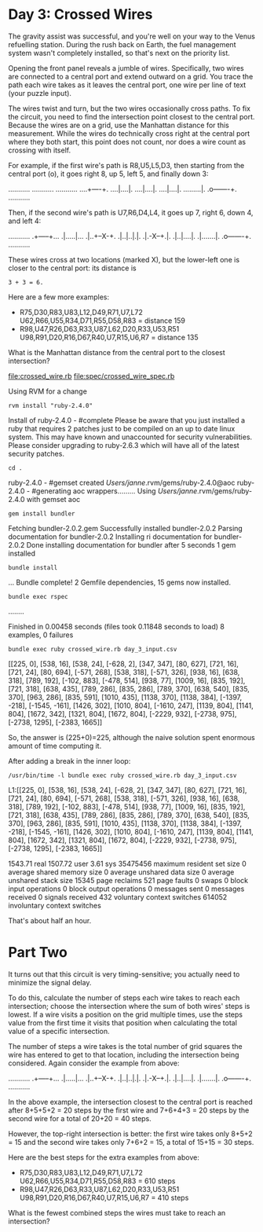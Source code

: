 * Day 3: Crossed Wires

The gravity assist was successful, and you're well on your way to the Venus refuelling
station. During the rush back on Earth, the fuel management system wasn't completely installed, so
that's next on the priority list.

Opening the front panel reveals a jumble of wires. Specifically, two wires are connected to a
central port and extend outward on a grid. You trace the path each wire takes as it leaves the
central port, one wire per line of text (your puzzle input).

The wires twist and turn, but the two wires occasionally cross paths. To fix the circuit, you need
to find the intersection point closest to the central port. Because the wires are on a grid, use the
Manhattan distance for this measurement. While the wires do technically cross right at the central
port where they both start, this point does not count, nor does a wire count as crossing with
itself.

For example, if the first wire's path is R8,U5,L5,D3, then starting from the central port (o), it
goes right 8, up 5, left 5, and finally down 3:

...........
...........
...........
....+----+.
....|....|.
....|....|.
....|....|.
.........|.
.o-------+.
...........

Then, if the second wire's path is U7,R6,D4,L4, it goes up 7, right 6, down 4, and left 4:

...........
.+-----+...
.|.....|...
.|..+--X-+.
.|..|..|.|.
.|.-X--+.|.
.|..|....|.
.|.......|.
.o-------+.
...........

These wires cross at two locations (marked X), but the lower-left one is closer to the central port:
its distance is
: 3 + 3 = 6.

Here are a few more examples:
- R75,D30,R83,U83,L12,D49,R71,U7,L72
  U62,R66,U55,R34,D71,R55,D58,R83 = distance 159
- R98,U47,R26,D63,R33,U87,L62,D20,R33,U53,R51
  U98,R91,D20,R16,D67,R40,U7,R15,U6,R7 = distance 135

What is the Manhattan distance from the central port to the closest intersection?

file:crossed_wire.rb
file:spec/crossed_wire_spec.rb

Using RVM for a change
: rvm install "ruby-2.4.0"
Install of ruby-2.4.0 - #complete 
Please be aware that you just installed a ruby that requires 2 patches just to be compiled on an up to date linux system.
This may have known and unaccounted for security vulnerabilities.
Please consider upgrading to ruby-2.6.3 which will have all of the latest security patches.

: cd .
ruby-2.4.0 - #gemset created /Users/janne/.rvm/gems/ruby-2.4.0@aoc
ruby-2.4.0 - #generating aoc wrappers.........
Using /Users/janne/.rvm/gems/ruby-2.4.0 with gemset aoc
: gem install bundler
Fetching bundler-2.0.2.gem
Successfully installed bundler-2.0.2
Parsing documentation for bundler-2.0.2
Installing ri documentation for bundler-2.0.2
Done installing documentation for bundler after 5 seconds
1 gem installed
: bundle install
...
Bundle complete! 2 Gemfile dependencies, 15 gems now installed.

: bundle exec rspec
........

Finished in 0.00458 seconds (files took 0.11848 seconds to load)
8 examples, 0 failures

: bundle exec ruby crossed_wire.rb day_3_input.csv 
[[225, 0], [538, 16], [538, 24], [-628, 2], [347, 347], [80, 627], [721, 16], [721, 24], [80, 694], [-571, 268], [538, 318], [-571, 326], [938, 16], [638, 318], [789, 192], [-102, 883], [-478, 514], [938, 77], [1009, 16], [835, 192], [721, 318], [638, 435], [789, 286], [835, 286], [789, 370], [638, 540], [835, 370], [963, 286], [835, 591], [1010, 435], [1138, 370], [1138, 384], [-1397, -218], [-1545, -161], [1426, 302], [1010, 804], [-1610, 247], [1139, 804], [1141, 804], [1672, 342], [1321, 804], [1672, 804], [-2229, 932], [-2738, 975], [-2738, 1295], [-2383, 1665]]

So, the answer is (225+0)=225, although the naive solution spent
enormous amount of time computing it.

After adding a break in the inner loop:
: /usr/bin/time -l bundle exec ruby crossed_wire.rb day_3_input.csv 
L1:[[225, 0], [538, 16], [538, 24], [-628, 2], [347, 347], [80, 627], [721, 16], [721, 24], [80, 694], [-571, 268], [538, 318], [-571, 326], [938, 16], [638, 318], [789, 192], [-102, 883], [-478, 514], [938, 77], [1009, 16], [835, 192], [721, 318], [638, 435], [789, 286], [835, 286], [789, 370], [638, 540], [835, 370], [963, 286], [835, 591], [1010, 435], [1138, 370], [1138, 384], [-1397, -218], [-1545, -161], [1426, 302], [1010, 804], [-1610, 247], [1139, 804], [1141, 804], [1672, 342], [1321, 804], [1672, 804], [-2229, 932], [-2738, 975], [-2738, 1295], [-2383, 1665]]

     1543.71 real      1507.72 user         3.61 sys
  35475456  maximum resident set size
         0  average shared memory size
         0  average unshared data size
         0  average unshared stack size
     15345  page reclaims
       521  page faults
         0  swaps
         0  block input operations
         0  block output operations
         0  messages sent
         0  messages received
         0  signals received
       432  voluntary context switches
    614052  involuntary context switches

That's about half an hour.

* Part Two

It turns out that this circuit is very timing-sensitive; you actually
need to minimize the signal delay.

To do this, calculate the number of steps each wire takes to reach
each intersection; choose the intersection where the sum of both
wires' steps is lowest. If a wire visits a position on the grid
multiple times, use the steps value from the first time it visits that
position when calculating the total value of a specific intersection.

The number of steps a wire takes is the total number of grid squares
the wire has entered to get to that location, including the
intersection being considered. Again consider the example from above:

...........
.+-----+...
.|.....|...
.|..+--X-+.
.|..|..|.|.
.|.-X--+.|.
.|..|....|.
.|.......|.
.o-------+.
...........

In the above example, the intersection closest to the central port is
reached after 8+5+5+2 = 20 steps by the first wire and 7+6+4+3 = 20
steps by the second wire for a total of 20+20 = 40 steps.

However, the top-right intersection is better: the first wire takes
only 8+5+2 = 15 and the second wire takes only 7+6+2 = 15, a total of
15+15 = 30 steps.

Here are the best steps for the extra examples from above:
- R75,D30,R83,U83,L12,D49,R71,U7,L72
  U62,R66,U55,R34,D71,R55,D58,R83 = 610 steps
- R98,U47,R26,D63,R33,U87,L62,D20,R33,U53,R51
  U98,R91,D20,R16,D67,R40,U7,R15,U6,R7 = 410 steps

What is the fewest combined steps the wires must take to reach an
intersection?

